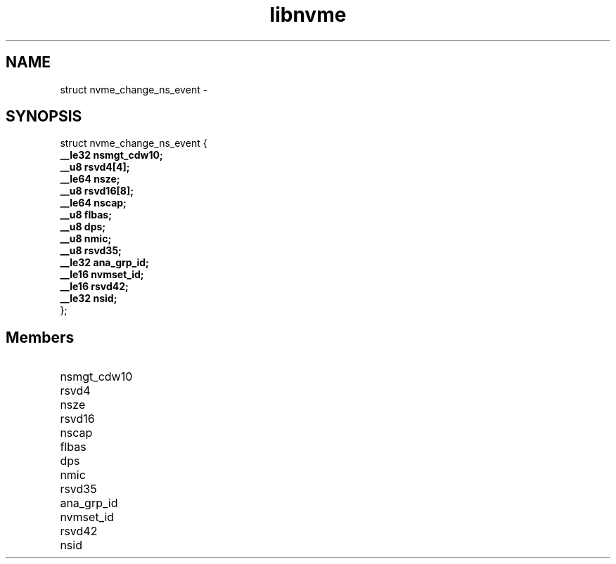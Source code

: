 .TH "libnvme" 9 "struct nvme_change_ns_event" "February 2022" "API Manual" LINUX
.SH NAME
struct nvme_change_ns_event \- 
.SH SYNOPSIS
struct nvme_change_ns_event {
.br
.BI "    __le32 nsmgt_cdw10;"
.br
.BI "    __u8 rsvd4[4];"
.br
.BI "    __le64 nsze;"
.br
.BI "    __u8 rsvd16[8];"
.br
.BI "    __le64 nscap;"
.br
.BI "    __u8 flbas;"
.br
.BI "    __u8 dps;"
.br
.BI "    __u8 nmic;"
.br
.BI "    __u8 rsvd35;"
.br
.BI "    __le32 ana_grp_id;"
.br
.BI "    __le16 nvmset_id;"
.br
.BI "    __le16 rsvd42;"
.br
.BI "    __le32 nsid;"
.br
.BI "
};
.br

.SH Members
.IP "nsmgt_cdw10" 12
.IP "rsvd4" 12
.IP "nsze" 12
.IP "rsvd16" 12
.IP "nscap" 12
.IP "flbas" 12
.IP "dps" 12
.IP "nmic" 12
.IP "rsvd35" 12
.IP "ana_grp_id" 12
.IP "nvmset_id" 12
.IP "rsvd42" 12
.IP "nsid" 12
